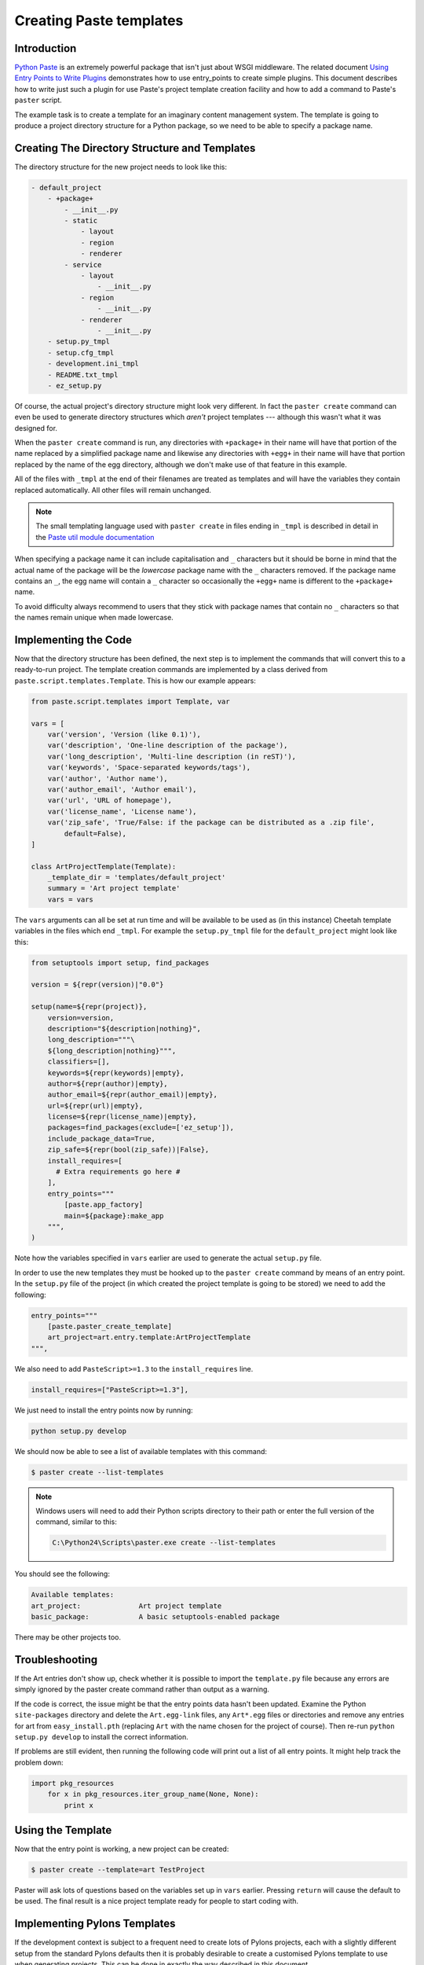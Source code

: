 .. _creating_paste_templates:

========================
Creating Paste templates
========================

Introduction
============

`Python Paste`__ is an extremely powerful package that isn't just about WSGI middleware. The related document `Using Entry Points to Write Plugins`__ demonstrates how to use entry_points to create simple plugins. This document describes how to write just such a plugin for use Paste's project template creation facility and how to add a command to Paste's ``paster`` script.

.. __: http://pythonpaste.org/
.. __: ../entry_points_and_plugins.html

The example task is to create a template for an imaginary content management system. The template is going to produce a project directory structure for a Python package, so we need to be able to specify a package name. 

Creating The Directory Structure and Templates
==============================================

The directory structure for the new project needs to look like this:

.. code-block:: text

    - default_project
        - +package+
            - __init__.py
            - static
                - layout
                - region
                - renderer
            - service
                - layout
                    - __init__.py
                - region
                    - __init__.py
                - renderer
                    - __init__.py
        - setup.py_tmpl
        - setup.cfg_tmpl
        - development.ini_tmpl
        - README.txt_tmpl
        - ez_setup.py

Of course, the actual project's directory structure might look very different. In fact the ``paster create`` command can even be used to generate directory structures which *aren't* project templates --- although this wasn't what it was designed for.

When the ``paster create`` command is run, any directories with ``+package+`` in their name will have that portion of the name replaced by a simplified package name and likewise any directories with ``+egg+`` in their name will have that portion replaced by the name of the egg directory, although we don't make use of that feature in this example.

All of the files with ``_tmpl`` at the end of their filenames are treated as templates and will have the variables they contain replaced automatically. All other files will remain unchanged.

.. note:: The small templating language used with ``paster create`` in files ending in ``_tmpl`` is described in detail in the `Paste util module documentation <http://pythonpaste.org/module-paste.util.template.html>`_

When specifying a package name it can include capitalisation and ``_`` characters but it should be borne in mind that the actual name of the package will be the *lowercase* package name with the ``_`` characters removed. If the package name contains an ``_``, the egg name will contain a ``_`` character so occasionally the ``+egg+`` name is different to the ``+package+`` name. 

To avoid difficulty always recommend to users that they stick with package names that contain no ``_`` characters so that the names remain unique when made lowercase.

Implementing the Code
=====================

Now that the directory structure has been defined, the next step is to implement the commands that will convert this to a ready-to-run project. The template creation commands are implemented by a class derived from ``paste.script.templates.Template``. This is how our example appears:

.. code-block:: python

    from paste.script.templates import Template, var

    vars = [
        var('version', 'Version (like 0.1)'),
        var('description', 'One-line description of the package'),
        var('long_description', 'Multi-line description (in reST)'),
        var('keywords', 'Space-separated keywords/tags'),
        var('author', 'Author name'),
        var('author_email', 'Author email'),
        var('url', 'URL of homepage'),
        var('license_name', 'License name'),
        var('zip_safe', 'True/False: if the package can be distributed as a .zip file',
            default=False),
    ]
        
    class ArtProjectTemplate(Template):
        _template_dir = 'templates/default_project'
        summary = 'Art project template'
        vars = vars

The ``vars`` arguments can all be set at run time and will be available to be used as (in this instance) Cheetah template variables in the files which end ``_tmpl``. For example the ``setup.py_tmpl`` file for the ``default_project`` might look like this:

.. code-block:: html+mako

    from setuptools import setup, find_packages

    version = ${repr(version)|"0.0"}

    setup(name=${repr(project)},
        version=version,
        description="${description|nothing}",
        long_description="""\
        ${long_description|nothing}""",
        classifiers=[], 
        keywords=${repr(keywords)|empty},
        author=${repr(author)|empty},
        author_email=${repr(author_email)|empty},
        url=${repr(url)|empty},
        license=${repr(license_name)|empty},
        packages=find_packages(exclude=['ez_setup']),
        include_package_data=True,
        zip_safe=${repr(bool(zip_safe))|False},
        install_requires=[
          # Extra requirements go here # 
        ],
        entry_points="""
            [paste.app_factory]
            main=${package}:make_app
        """,
    )


.. note: The list of available classifier strings can be obtained from: ``http://www.python.org/pypi?%3Aaction=list_classifiers``

Note how the variables specified in ``vars`` earlier are used to generate the actual ``setup.py`` file.

In order to use the new templates they must be hooked up to the ``paster create`` command by means of an entry point. In the ``setup.py`` file of the project (in which created the project template is going to be stored) we need to add the following:

.. code-block:: python

    entry_points="""
        [paste.paster_create_template]
        art_project=art.entry.template:ArtProjectTemplate
    """,

We also need to add ``PasteScript>=1.3`` to the ``install_requires`` line. 

.. code-block:: python

    install_requires=["PasteScript>=1.3"],

We just need to install the entry points now by running:

.. code-block:: bash

    python setup.py develop

We should now be able to see a list of available templates with this command:

.. code-block:: bash

    $ paster create --list-templates


.. note:: Windows users will need to add their Python scripts directory to their path or enter the full version of the command, similar to this:

	.. code-block:: bash
	  
		C:\Python24\Scripts\paster.exe create --list-templates
        
You should see the following:

.. code-block:: text

    Available templates:
    art_project:              Art project template
    basic_package:            A basic setuptools-enabled package


There may be other projects too. 


Troubleshooting
===============

If the Art entries don't show up, check whether it is possible to import the ``template.py`` file because any errors are simply ignored by the paster create command rather than output as a warning.

If the code is correct, the issue might be that the entry points data hasn't been updated. Examine the Python ``site-packages`` directory and delete the ``Art.egg-link`` files, any ``Art*.egg`` files or directories and remove any entries for art from ``easy_install.pth`` (replacing ``Art`` with the name chosen for the project of course). Then re-run ``python setup.py develop`` to install the correct information.

If problems are still evident, then running the following code will print out a list of all entry points. It might help track the problem down:

.. code-block:: python

    import pkg_resources
        for x in pkg_resources.iter_group_name(None, None):
            print x

Using the Template
===================

Now that the entry point is working, a new project can be created:

.. code-block:: bash

    $ paster create --template=art TestProject

Paster will ask lots of questions based on the variables set up in ``vars`` earlier. Pressing ``return`` will cause the default to be used. The final result is a nice project template ready for people to start coding with.

Implementing Pylons Templates
=============================

If the development context is subject to a frequent need to create lots of Pylons projects, each with a slightly different setup from the standard Pylons defaults then it is probably desirable to create a customised Pylons template to use when generating projects. This can be done in exactly the way described in this document.

First, set up a new Python package, perhaps called something like ``CustomPylons`` (obviously, don't use the Pylons name because Pylons itself is already using it). Then check out the Pylons source code and copy the `pylons/templates/default_project <http://pylonshq.com/project/pylonshq/browser/Pylons/trunk/pylons/templates/default_project>`_ directory into the new project as a starting point. The next stage is to add the custom ``vars`` and ``Template`` class and set up the entry points in the ``CustomPylons`` ``setup.py`` file. 

After those tasks have been completed, it is then possible to create customised templates (ultimately based on the Pylons one) by using the ``CustomPylons`` package.
